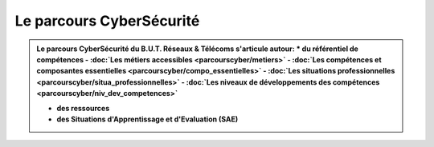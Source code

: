 .. _parcours_cyber:

Le parcours CyberSécurité
=========================

.. admonition:: Le parcours CyberSécurité du B.U.T. Réseaux & Télécoms s'articule autour:
	* **du référentiel de compétences**
      - :doc:`Les métiers accessibles <parcourscyber/metiers>`
      - :doc:`Les compétences et composantes essentielles <parcourscyber/compo_essentielles>`
      - :doc:`Les situations professionnelles <parcourscyber/situa_professionnelles>`
      - :doc:`Les niveaux de développements des compétences <parcourscyber/niv_dev_competences>`

   * **des ressources**

   * **des Situations d'Apprentissage et d'Evaluation (SAE)**


